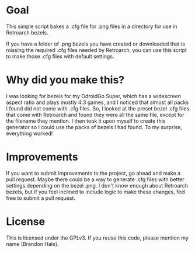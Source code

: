 * Goal

This simple script bakes a .cfg file for .png files in a directory for use in Retroarch bezels. 

If you have a folder of .png bezels you have created or downloaded that is missing the required .cfg files needed by Retroarch, you can use this script to make those .cfg files with default settings.

* Why did you make this?

I was looking for bezels for my OdroidGo Super, which has a widescreen aspect ratio and plays mostly 4:3 games, and I noticed that almost all packs I found did not come with .cfg files. So, I looked at the preset bezel .cfg files that come with Retroarch and found they were all the same file, except for the filename they mention. I then took it upon myself to create this generator so I could use the packs of bezels I had found. To my surprise, everything worked!

* Improvements

If you want to submit improvements to the project, go ahead and make a pull request. Maybe there could be a way to generate .cfg files with better settings depending on the bezel .png. I don't know enough about Retroarch bezels, but if you feel inclined to include logic to make these changes, feel free to submit a pull request. 

* License

This is licensed under the GPLv3. If you reuse this code, please mention my name (Brandon Hale). 


